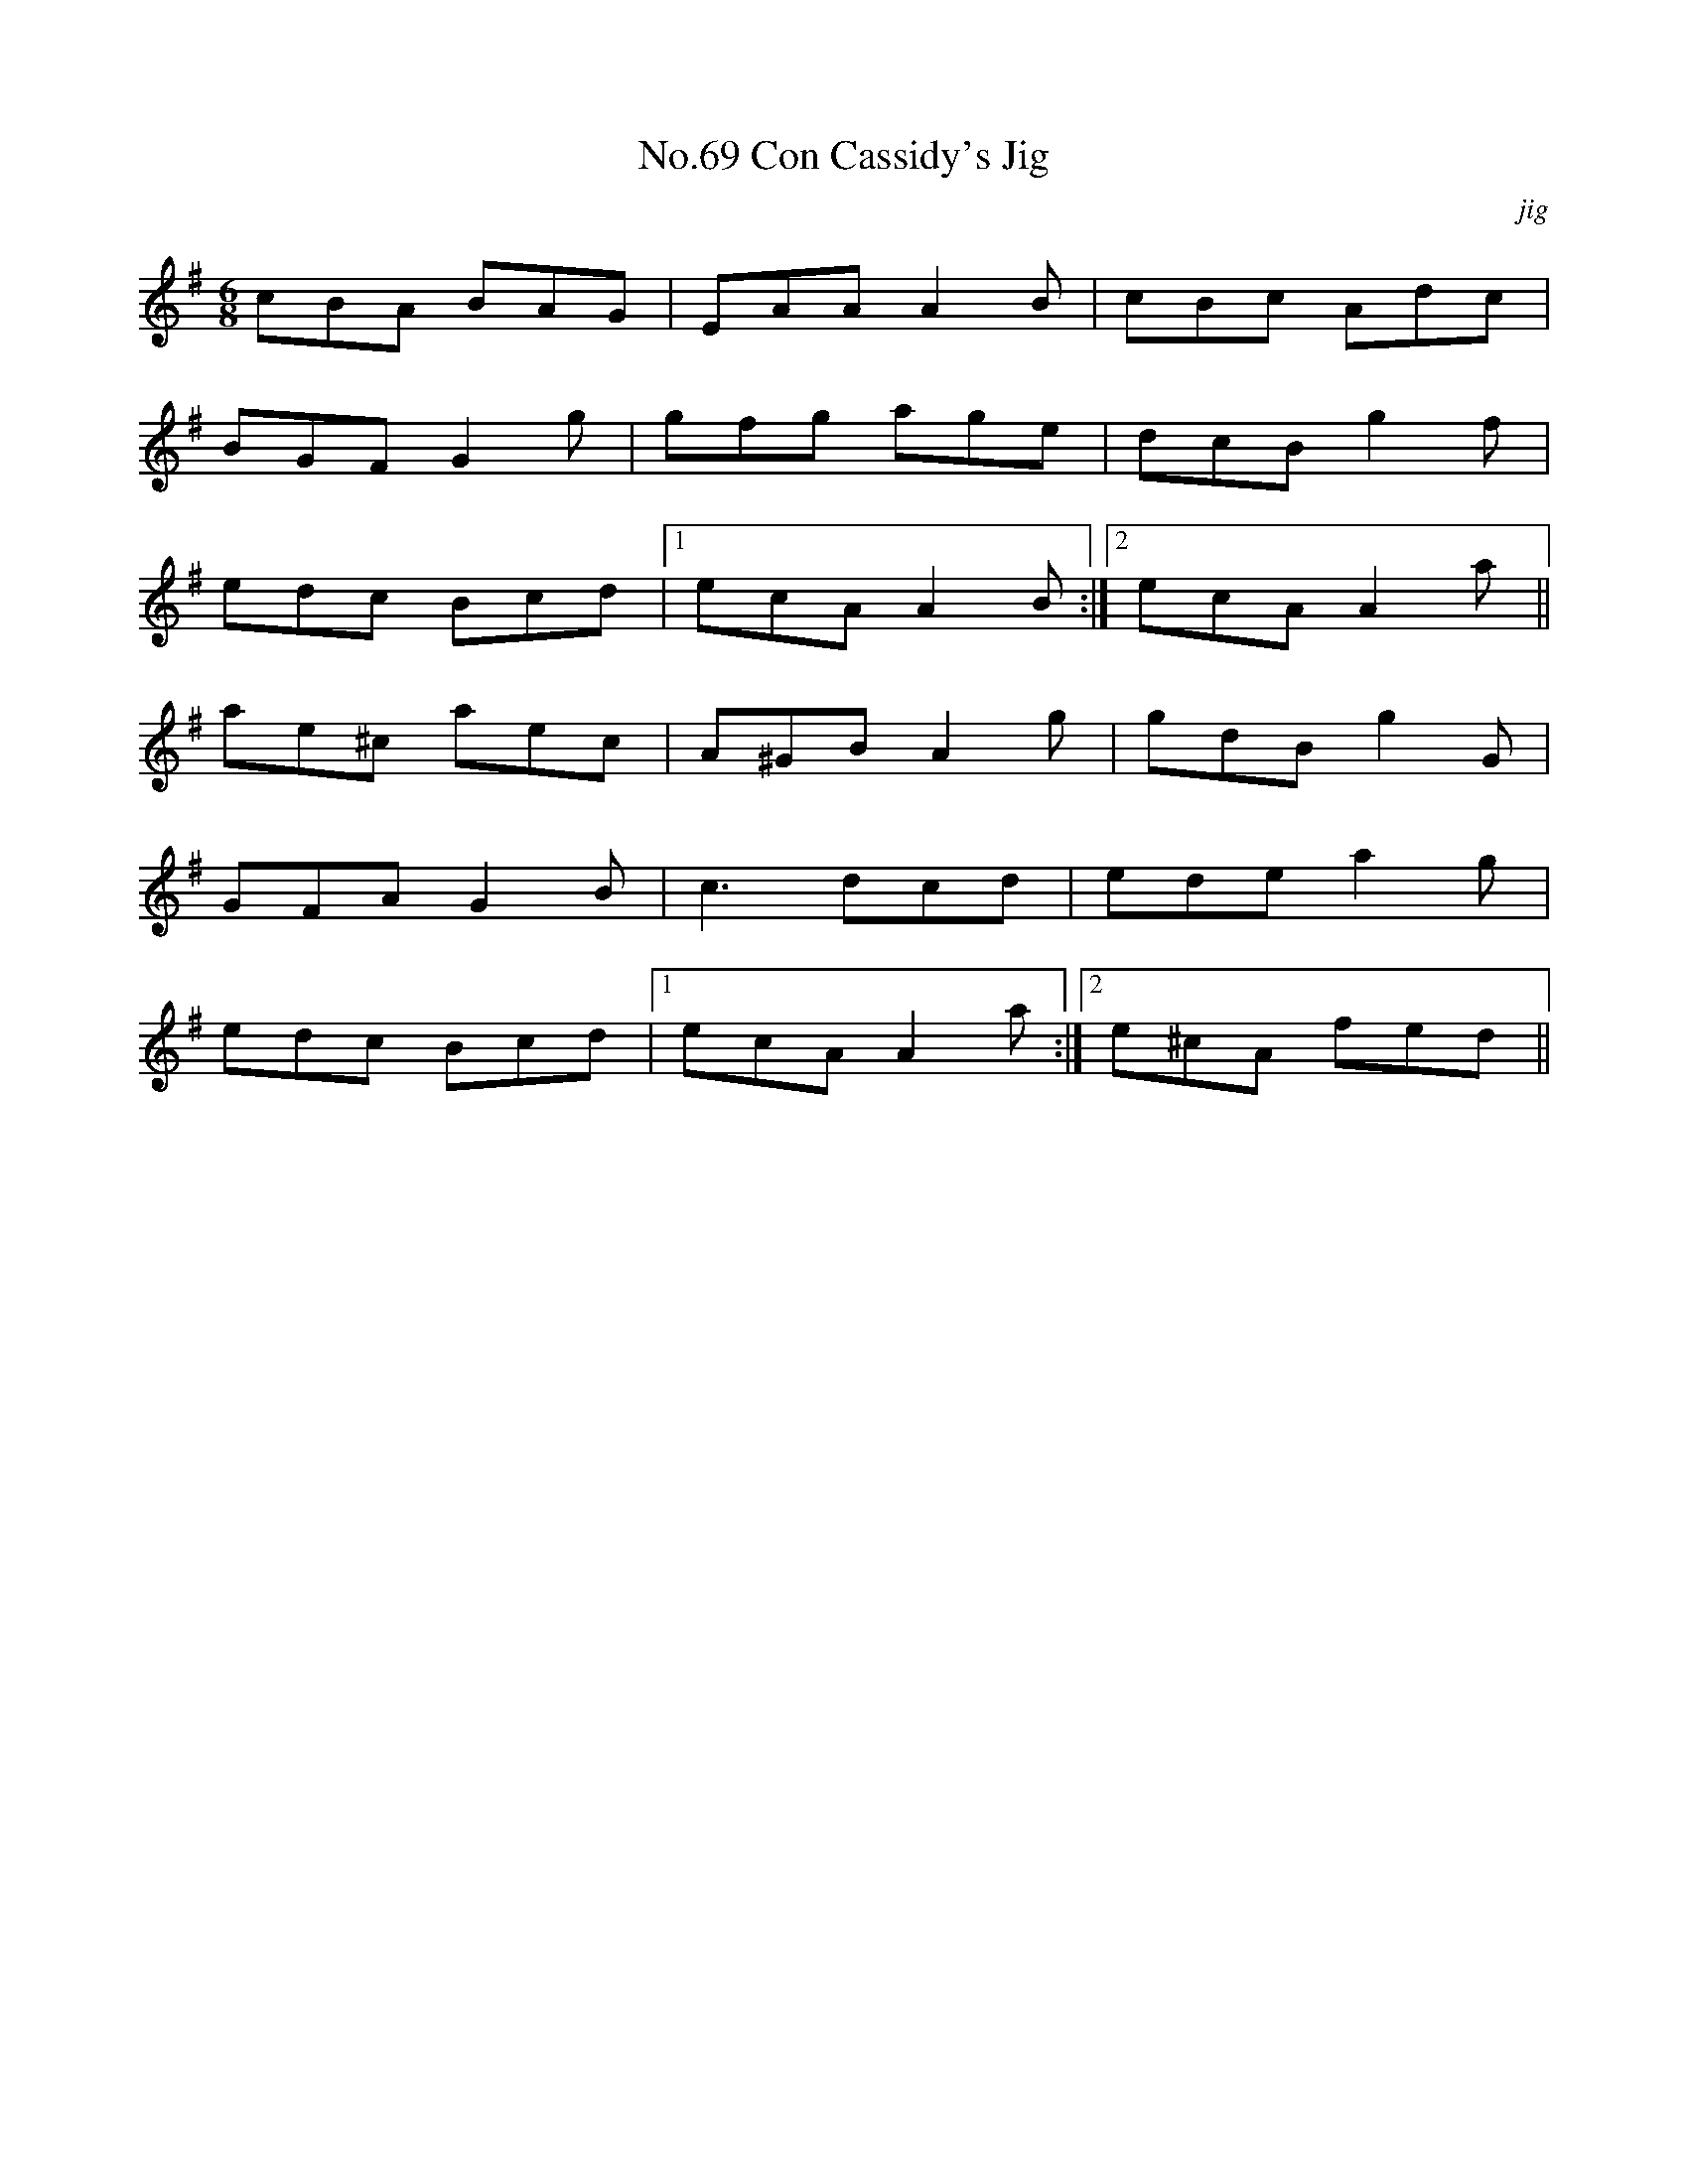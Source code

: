 X:7
T:No.69 Con Cassidy's Jig
C:jig
M:6/8
L:1/8
K:G
cBA BAG|EAA A2B|cBc Adc|
BGF G2g|gfg age|dcB g2f|
edc Bcd|[1ecA A2B:|[2ecA A2a||
ae^c aec|A^GB A2g|gdB g2G|
GFA G2B|c3 dcd|ede a2g|
edc Bcd|[1ecA A2a:|[2e^cA fed||
